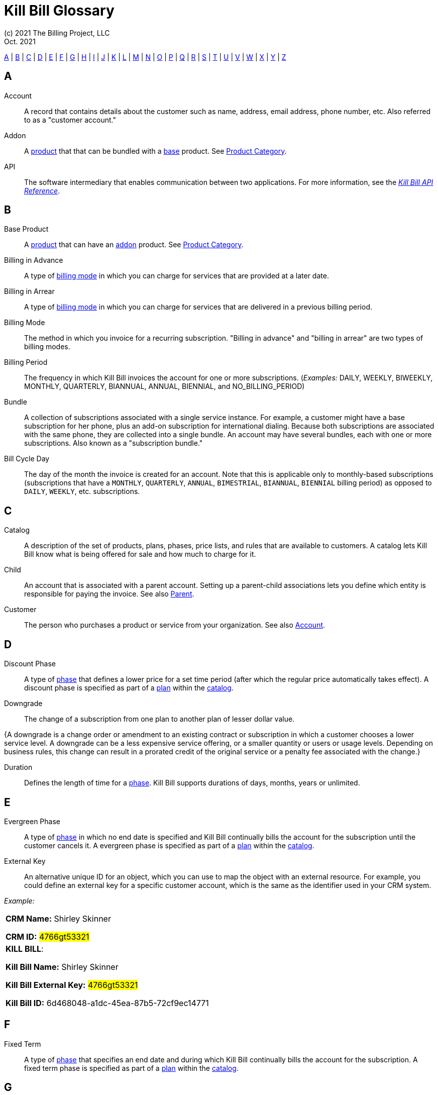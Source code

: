 = Kill Bill Glossary
(c) 2021 The Billing Project, LLC
:revlevel: 1.0
:revdate: Oct. 2021
:revremarks: in process - still adding to it
:icons: font

//RESOURCES
//KILL BILL
//https://docs.killbill.io/latest/userguide_subscription.html#components-catalog-overview

//ASCIIDOC
//https://asciidoctor.org/
//https://github.com/asciidoctor/asciidoctor.org/blob/main/docs/asciidoc-writers-guide.adoc
//https://docs.asciidoctor.org/asciidoc/latest/syntax-quick-reference/

[glossary]

<<A>> | <<B>> | <<C>> | <<D>> | <<E>> | <<F>> | <<G>> | <<H>> | <<I>> | <<J>> | <<K>> | <<L>> | <<M>> | <<N>> | <<O>> | <<P>> | <<Q>> | <<R>> | <<S>> | <<T>> | <<U>> | <<V>> | <<W>> | <<X>> | <<Y>> | <<Z>>

== A

[[Account]]Account:: A record that contains details about the customer such as name, address, email address, phone number, etc. Also referred to as a "customer account."

[[addon]]
Addon :: A <<product, product>> that that can be bundled with a <<base, base>> product. See <<Product_Category, Product Category>>.

API:: The software intermediary that enables communication between two applications. For more information, see the https://killbill.github.io/slate/[_Kill Bill API Reference_].

//Account Balance:: TODO

// Account Credit::TODO


== B

[[base_product]]
Base Product:: A <<product, product>> that can have an <<addon,addon>> product. See <<Product_Category, Product Category>>.

Billing in Advance:: A type of https://docs.killbill.io/latest/catalog-examples.html#_billing_modes[billing mode] in which you can charge for services that are provided at a later date.

Billing in Arrear:: A type of https://docs.killbill.io/latest/catalog-examples.html#_billing_modes[billing mode] in which you can charge for services that are delivered in a previous billing period.

Billing Mode:: The method in which you invoice for a recurring subscription. "Billing in advance" and "billing in arrear" are two types of billing modes.

Billing Period:: The frequency in which Kill Bill invoices the account for one or more subscriptions. (_Examples:_ DAILY, WEEKLY, BIWEEKLY, MONTHLY, QUARTERLY, BIANNUAL, ANNUAL, BIENNIAL, and NO_BILLING_PERIOD)

[[Bundle]]Bundle:: A collection of subscriptions associated with a single service instance. For example, a customer might have a base subscription for her phone, plus an add-on subscription for international dialing. Because both subscriptions are associated with the same phone, they are collected into a single bundle. An account may have several bundles, each with one or more subscriptions. Also known as a "subscription bundle."

Bill Cycle Day:: The day of the month the invoice is created for an account. Note that this is applicable only to monthly-based subscriptions (subscriptions that have a `MONTHLY`, `QUARTERLY`, `ANNUAL`, `BIMESTRIAL`, `BIANNUAL`, `BIENNIAL` billing period) as opposed to `DAILY`, `WEEKLY`, etc. subscriptions.

== C

[[Catalog]]Catalog:: A description of the set of products, plans, phases, price lists, and rules that are available to customers. A catalog lets Kill Bill know what is being offered for sale and how much to charge for it.

[[Child]]Child:: An account that is associated with a parent account. Setting up a parent-child associations lets you define which entity is responsible for paying the invoice. See also <<Parent>>.

//Credit


Customer:: The person who purchases a product or service from your organization. See also <<Account>>.

== D

Discount Phase:: A type of <<Phase,phase>> that defines a lower price for a set time period (after which the regular price automatically takes effect). A discount phase is specified as part of a <<Plan,plan>> within the <<Catalog,catalog>>.

Downgrade:: The change of a subscription from one plan to another plan of lesser dollar value.

{A downgrade is a change order or amendment to an existing contract or subscription in which a customer chooses a lower service level. A downgrade can be a less expensive service offering, or a smaller quantity or users or usage levels. Depending on business rules, this change can result in a prorated credit of the original service or a penalty fee associated with the change.}

//Dunning
//{The process of handling failed payments and declined credit cards to recover lost revenue.}

Duration:: Defines the length of time for a <<Phase,phase>>. Kill Bill supports durations of days, months, years or unlimited.

== E

Evergreen Phase:: A type of <<Phase,phase>> in which no end date is specified and Kill Bill continually bills the account for the subscription until the customer cancels it. A evergreen phase is specified as part of a <<Plan,plan>> within the <<Catalog,catalog>>.

External Key:: An alternative unique ID for an object, which you can use to map the object with an external resource. For example, you could define an external key for a specific customer account, which is the same as the identifier  used in your CRM system.

//External Payment

_Example:_

[cols="1"]
|===

| *CRM Name:* Shirley Skinner

*CRM ID:* #4766gt53321#

| *KILL BILL*:

*Kill Bill Name:* Shirley Skinner

*Kill Bill External Key:* #4766gt53321#

*Kill Bill ID:* 6d468048-a1dc-45ea-87b5-72cf9ec14771

|===

== F

Fixed Term:: A type of <<Phase,phase>> that specifies an end date and during which Kill Bill continually bills the account for the subscription. A fixed term phase is specified as part of a <<Plan,plan>> within the <<Catalog,catalog>>.

== G

== H

== I

[[Invoice]]Invoice:: An invoice is a bill provided to a customer for charges that are payable on the customer's account. A single invoice consolidates charges for all subscriptions held by that customer for a specified time period. Invoices may be set to be paid automatically, or may be paid manually by the customer. An invoice consists of one or more <<Invoice_Item,invoice items>>.

[[Invoice_Amount]]Invoice Amount:: The amount that a customer is charged as part of an invoice. Also known as "Invoice Total",  "Total",  "Charged Amount" or simply "Amount". At a high level, it is calculated by adding the amounts on all the chargeable <<Invoice_Item,invoice items>> associated with an invoice. See https://docs.killbill.io/latest/invoice_examples.html#_charged_amount[charged amount] for more information.

[[Invoice_Balance]]Invoice Balance:: The amount that the customer owes as part of an invoice. It is positive if the customer owes something or zero otherwise. At a high level,  it is calculated by subtracting the paid amount from the <<Invoice_Amount, invoice amount>>. See https://docs.killbill.io/latest/invoice_examples.html#_invoice_balance[invoice balance] for more information.

[[Invoice_Credit]]Invoice Credit:: The amount that your business owes to a customer as part of an invoice. An invoice credit is generated when an account credit is added, a subscription is cancelled, etc.

[[Invoice_Item]]Invoice Item:: Represents a single item charged on an <<Invoice,invoice>>. Given an active <<Subscription,subscription>>, one could see multiple items for that subscription on a single invoice, including recurring items, usage items, fixed price items, etc. There can also be items for different subscriptions on the same invoice, as well as items that are unrelated to subscriptions, such as adjustments and taxes.

[[Invoice_Item_Type]]Invoice Item Type:: Specifies the type of <<Invoice_Item,invoice item>> which can be one of `EXTERNAL_CHARGE`, `FIXED`, `RECURRING`, `REPAIR_ADJ`, `CBA_ADJ`, `ITEM_ADJ`, `USAGE`, `TAX`, `PARENT_SUMMARY`. Refer to the
https://docs.killbill.io/latest/userguide_subscription.html#components-invoicing[_Subscription Billing_] document for more information.

Invoice Original Amount Charged:: The amount that the customer is charged as part of an invoice at the time of invoice creation. At a high level, it is calculated by adding the amounts on all the chargeable <<Invoice_Item,invoice items>> associated with an invoice at the time of invoice creation. 

[[Invoice_Payment]]Invoice Payment:: <<Payment,Payment>> made against a specific invoice. By default, Kill Bill attempts to make a payment against an invoice using the account's default <<Payment_Method, payment method>>.

[[Invoice_Refund]]Invoice Refund:: Refund amount associated with an <<Invoice_Payment,invoice payment>>. Kill Bill allows issuing a full or partial refund against an invoice payment.

Invoice Status:: The current state of an invoice, which can be in a `DRAFT`, `COMMITTED` or `VOID` state.

//Invoice Adjustment:: 


== J

== K

[[Kaui]]Kaui:: An acronym for Kill (Bill) Admin User Interface, this browser-based application lets back office staff (in Finance, Marketing, Development, etc.) perform Kill Bill-related tasks, such as creating customer accounts, subscriptions, adding plugins, and so forth.

Kill Bill Administrator (or Kill Bill Admin):: The person responsible for installing or configuring Kill Bill.

== L

== M

== N

== O

== P

[[Parent]]Parent:: An account that contains one or more child accounts. Setting up a parent-child associations lets you define which entity is responsible for paying the invoice. See also <<Child>>.

[[Payment]]Payment::  A Payment in Kill Bill is an amount paid or payable on a specific <<Account,account>> due to an <<Invoice,invoice>> or independent of any invoice. A payment may be associated with a series of <<Payment_Transaction,payment transactions>>.

[[Payment_Attempt]]Payment Attempt:: A Payment Attempt is an attempt to perform a <<Payment_Transaction,payment transaction>>. A payment attempt may succeed or fail, and a payment transaction may have more than one payment attempt.

[[Payment_Method]]Payment Method:: A Kill Bill record that represents an abstraction corresponding to a payment scheme like a credit card, debit card, or PayPal. An <<Account,account>> can have multiple payment methods corresponding to different payment gateways. For example, an account can have a credit card payment method as well as a PayPal payment method. Each account also has a *default* payment method associated with it. When the account needs to be charged for recurring payments, the system uses the default payment method.

[[Payment_Transaction]]Payment Transaction:: A payment transaction represents a payment operation such as authorization, charge back, refund, etc. A payment transaction takes place using a <<Payment_Method,payment method>>. The transaction is processed by a plugin, which provides access to the appropriate payment gateway. The payment gateway processes the transaction, using the payment method provided in the request.


//PCI Compliance
//{ PC​I DSS (payment card industry data security standard)}
//{The payment card industry data security standard (PCI DSS) is a set of requirements designed to ensure that all companies that process, store, or transmit credit card information maintain a secure environment. Zuora has compliance in accordance with PCI Service Provider Level1 (PCI DSS SP L1) v1.2. Zuora is listed on the VISA website as an approved provider.}

[[Permissions]]Permissions:: In Kill Bill, a defined action that can be performed in a system (for example, `TAG_CAN_ADD` OR `ACCOUNT_CAN_CREATE`). You can assign one or more permissions to a <<User_Role,role>>, which can then be associated with a user. The user can only perform the permissions associated with that role.

For more information, see the Kill Bill https://github.com/killbill/killbill-api/blob/master/src/main/java/org/killbill/billing/security/Permission.java[list of user permissions].

[[Phase]]Phase:: The time periods within a plan. Kill Bill phases can be any of the following types: `TRIAL`, `DISCOUNT`, `FIXEDTERM`, or `EVERGREEN`. Note that a plan has at least one phase (i.e., a plan cannot be "empty" of phases.) A phase is also referred to as a "plan phase." See <<Plan>> below.

[[Plan]]Plan:: Details for the terms of the <<Subscription,subscription>> contract. In particular, plans define how much a customer pays for a product and how often they pay it (_Example:_ A Standard product at $100 per month). A plan consists of at least one phase and can have multiple phases (_Example:_ A discount phase followed by a regular price phase).

[[plugin]]Plugin:: A piece of code written on top of the Kill Bill platform that interacts with the system. It can be called from the Kill Bill platform through plugin APIs or can make API calls to Kill Bill. It can also receive notifications from the Kill Bill platform. See https://docs.killbill.io/latest/plugin_development.html#_where_to_start[Plugin Development].

Price List:: One or more plans that have discount/special pricing. Price lists are defined in the <<Catalog,catalog>>.
Along with price lists, you define <<Rules,catalog rules>> that specify which price list to use if a customer changes plans.

//Pricing Tiers
//Also known as "tiered pricing" or "price tiers."
//{A common subscription and usage charge model where pricing changes are based on the incremental number of units that are purchased. For example, 1-5 users are charged full price and 5-10 users receive discounted pricing. A customer purchases 7 units. Units 6 and 7 are discounted, and the first 5 units are charged at the full price.}

[[Product]]Product:: A product or service that the customer can purchase (or rent/lease). A product can be associated with multiple <<Plans,plans>>, each plan specifying different ways the product can be purchased (e.g., a monthly plan and an annual plan).

[[Product_Category]]Product Category:: A type of product. Possible values are <<base,BASE>>, <<addon, ADDON>>, and <<standalone,STANDALONE>>.

//Proration
//{Adjusting a customer's bill amount to reflect any plan changes made in the middle of a billing cycle.}

== Q

== R

//Refund
//{A refund returns money to a customer - as opposed to a credit, which creates a customer credit balance that may be applied to reduce the amount owed to you. For instance, refunds are used when a customer cancels service and is no longer your customer. Refunds can also represent processed payments that are reversed, such as a chargeback or a direct debit payment reversal.}

[[Rules]]Rules:: The rules that determine how Kill Bill should behave when a plan is created, cancelled or changed. Also known as "catalog rules."

== S

[[Subscription]]Subscription:: A contract between your organization and a customer to purchase a particular product/service with particular terms. Kill Bill associates a subscription with a <<Plan,plan>>, an <<Account,account>>, and a start date.

Subscription Bundle:: See <<Bundle>>

Standalone Product:: A <<product, product>> that cannot have any <<addon,addon>> products. See <<Product_Category, Product Category>>. A <<Bundle, subscription bundle>> can include multiple standalone <<subscription, subscriptions>>. This is as opposed to a subscription bundle with a <<base_product, base product>> which can have only one base subscription and zero or more addon subscriptions within the same bundle.

== T

Tag:: A property that can be added to objects (such as accounts, bundles or subscriptions). There are two kinds of Tags: system tags and user tags.

** System tags can impact the behavior of the system. Examples include `AUTO_PAY_OFF` or `AUTO_BILLING_OFF`.

** User Tags are informational only, and can be created through <<Kaui>>, the Kill Bill admin UI. User tags can be used to identify collections of accounts, subscriptions, or bundles so that they can easily be found or reported on later.

Tenant:: The division or organization that is using Kill Bill as a group of users. Note that an organization can have more than one tenant, as Kill Bill supports multitenancy.

Trial Phase:: A type of <<Phase,phase>> that defines a time period during which the account is not charged (or is heavily discounted). After the trial period, the regular price automatically takes effect. A trial phase is specified as part of a <<Plan,plan>> within the <<Catalog,catalog>>.

== U

Upgrade:: The change of a subscription from one plan to another plan of higher dollar value.

//{A change order or amendment to an existing contract subscription in which a customer chooses a higher service level, such as a more expensive service offering, or a larger quantity of users.}

//Usage Pricing
//{Pricing a service or item based on its consumption or usage rather than a flat rate for a given service or period of time.}

User:: A person who logs on to Kaui.

[[User_Role]]User Role:: A group of <<Permissions,permissions>> that specify which actions the user is allowed to perform in Kaui. A user can have multiple roles. A role can have multiple permissions. 

== V

== W

== X

XML:: Acronym for https://www.w3.org/XML/[eXtensible Markup Language], which is used to define the data within the Kill Bill catalog.

== Y

== Z
